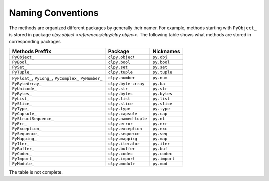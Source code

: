 
Naming Conventions
==================

The methods are organized different packages by generally their namer. For
example, methods starting with ``PyObject_`` is stored in package
`clpy.object <references/clpy/clpy.object>`. The following table shows what methods are stored
in corresponding packages

+-----------------------+----------------------+-----------------+
| Methods Preffix       | Package              | Nicknames       |
+=======================+======================+=================+
| ``PyObject_``         | ``clpy.object``      | ``py.obj``      |
+-----------------------+----------------------+-----------------+
| ``PyBool_``           | ``clpy.bool``        | ``py.bool``     |
+-----------------------+----------------------+-----------------+
| ``PySet_``            | ``clpy.set``         | ``py.set``      |
+-----------------------+----------------------+-----------------+
| ``PyTuple_``          | ``clpy.tuple``       | ``py.tuple``    |
+-----------------------+----------------------+-----------------+
| ``PyFloat_``,         | ``clpy.number``      | ``py.num``      |
| ``PyLong_``,          |                      |                 |
| ``PyComplex_``        |                      |                 |
| ``PyNumber_``         |                      |                 |
+-----------------------+----------------------+-----------------+
| ``PyByteArray_``      | ``clpy.byte-array``  | ``py.ba``       |
+-----------------------+----------------------+-----------------+
| ``PyUnicode_``        | ``clpy.str``         | ``py.str``      |
+-----------------------+----------------------+-----------------+
| ``PyBytes_``          | ``clpy.bytes``       | ``py.bytes``    |
+-----------------------+----------------------+-----------------+
| ``PyList_``           | ``clpy.list``        | ``py.list``     |
+-----------------------+----------------------+-----------------+
| ``PySlice_``          | ``clpy.slice``       | ``py.slice``    |
+-----------------------+----------------------+-----------------+
| ``PyType_``           | ``clpy.type``        | ``py.type``     |
+-----------------------+----------------------+-----------------+
| ``PyCapsule_``        | ``clpy.capsule``     | ``py.cap``      |
+-----------------------+----------------------+-----------------+
| ``PyStructSequence_`` | ``clpy.named-tuple`` | ``py.nt``       |
+-----------------------+----------------------+-----------------+
| ``PyErr_``            | ``clpy.error``       | ``py.err``      |
+-----------------------+----------------------+-----------------+
| ``PyException_``      | ``clpy.exception``   | ``py.exc``      |
+-----------------------+----------------------+-----------------+
| ``PySequence_``       | ``clpy.sequence``    | ``py.seq``      |
+-----------------------+----------------------+-----------------+
| ``PyMapping_``        | ``clpy.mapping``     | ``py.map``      |
+-----------------------+----------------------+-----------------+
| ``PyIter_``           | ``clpy.iterator``    | ``py.iter``     |
+-----------------------+----------------------+-----------------+
| ``PyBuffer_``         | ``clpy.buffer``      | ``py.buf``      |
+-----------------------+----------------------+-----------------+
| ``PyCodec_``          | ``clpy.codec``       | ``py.codec``    |
+-----------------------+----------------------+-----------------+
| ``PyImport_``         | ``clpy.import``      | ``py.import``   |
+-----------------------+----------------------+-----------------+
| ``PyModule_``         | ``clpy.module``      | ``py.mod``      |
+-----------------------+----------------------+-----------------+

The table is not complete.
